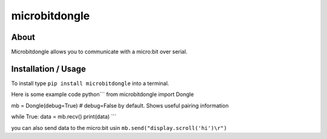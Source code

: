 microbitdongle
==============

About
-----

Microbitdongle allows you to communicate with a micro:bit over serial.

Installation / Usage
--------------------

To install type ``pip install microbitdongle`` into a terminal.

Here is some example code python\`\`\` from microbitdongle import Dongle

mb = Dongle(debug=True) # debug=False by default. Shows useful pairing
information

while True: data = mb.recv() print(data) \`\`\`

you can also send data to the micro:bit usin
``mb.send("display.scroll('hi')\r")``
